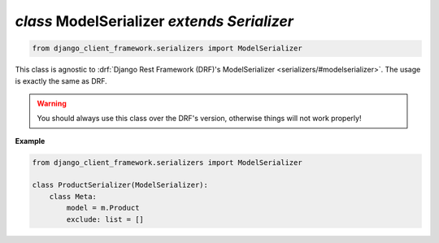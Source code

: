 .. _ModelSerializer:

`class` ModelSerializer `extends Serializer`
=====================================================

.. code-block:: py

    from django_client_framework.serializers import ModelSerializer


This class is agnostic to :drf:`Django Rest Framework (DRF)'s ModelSerializer
<serializers/#modelserializer>`. The usage is exactly the same as DRF.

.. warning::

    You should always use this class over the DRF's version, otherwise things
    will not work properly!

**Example**

.. code-block:: py

    from django_client_framework.serializers import ModelSerializer

    class ProductSerializer(ModelSerializer):
        class Meta:
            model = m.Product
            exclude: list = []


